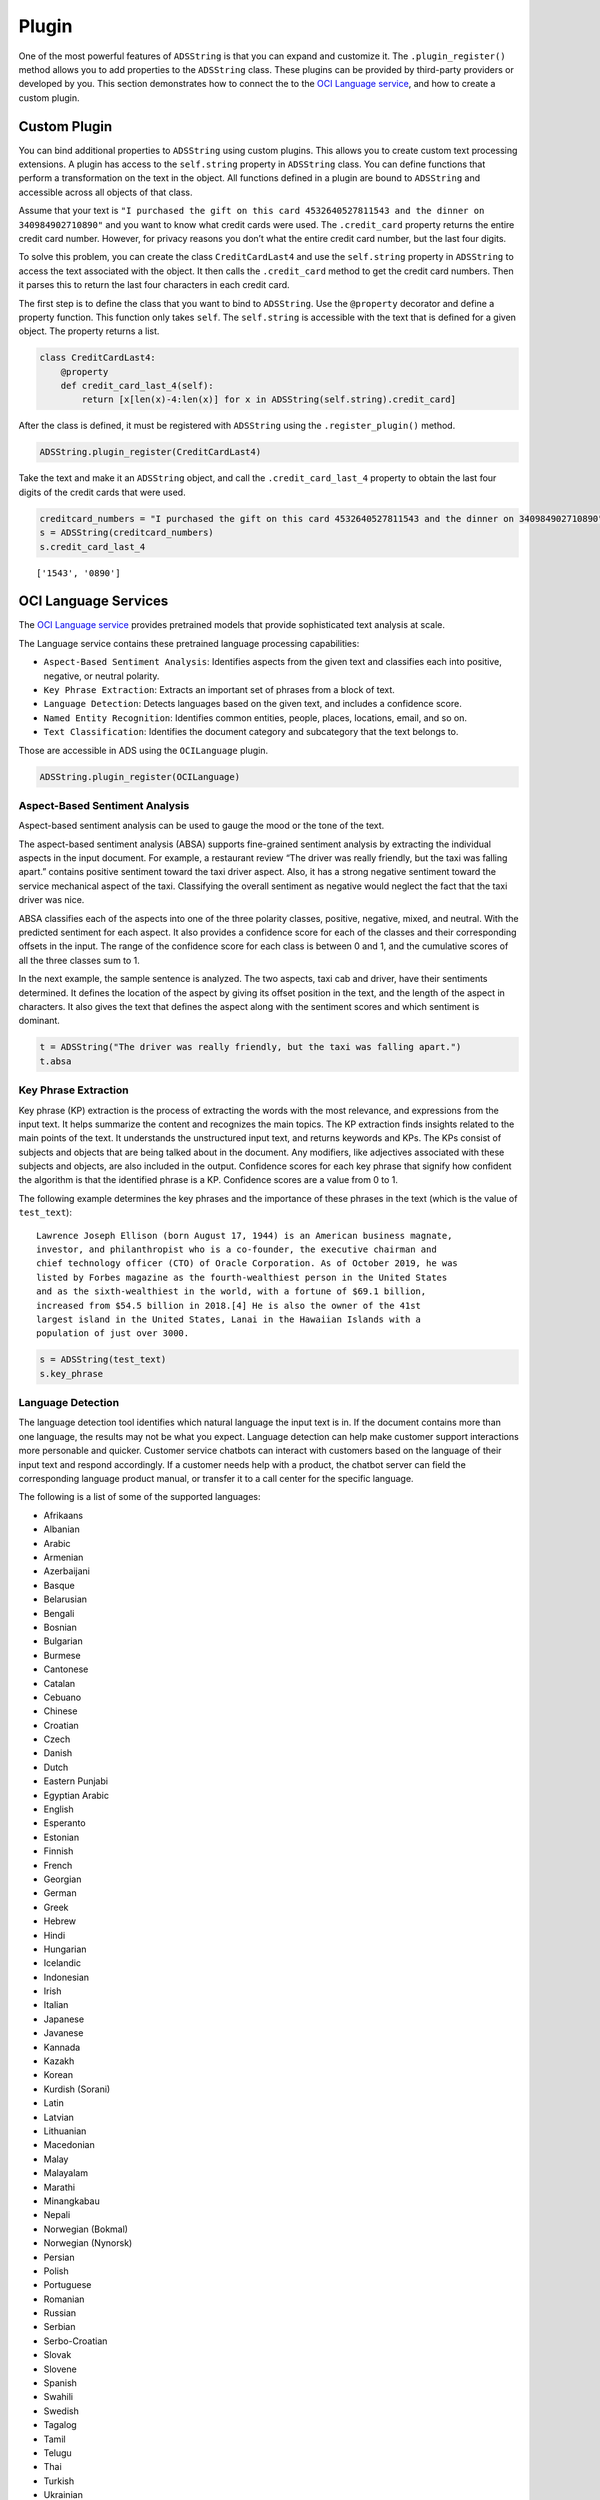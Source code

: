 .. _string-plugin:

Plugin
------

One of the most powerful features of ``ADSString`` is that you can expand and customize it. The ``.plugin_register()`` method allows you to add properties to the ``ADSString`` class. These plugins can be provided by third-party providers or developed by you. This section demonstrates how to connect the to the `OCI Language service <https://docs.oracle.com/iaas/language/using/overview.htm>`__, and how to create a custom plugin.

Custom Plugin
~~~~~~~~~~~~~

You can bind additional properties to ``ADSString`` using custom plugins. This allows you to create custom text processing extensions. A plugin has access to the ``self.string`` property in ``ADSString`` class. You can define functions that perform a transformation on the text in the object. All functions defined in a plugin are bound to ``ADSString`` and accessible across all objects of that class.

Assume that your text is ``"I purchased the gift on this card 4532640527811543 and the dinner on 340984902710890"`` and you want to know what credit cards were used. The ``.credit_card`` property returns the entire credit card number. However, for privacy reasons you don’t what the entire credit card number, but the last four digits.

To solve this problem, you can create the class ``CreditCardLast4`` and use the ``self.string`` property in ``ADSString`` to access the text associated with the object. It then calls the ``.credit_card`` method to get the credit card numbers. Then it parses this to return the last four characters in each credit card.

The first step is to define the class that you want to bind to ``ADSString``. Use the ``@property`` decorator and define a property function. This function only takes ``self``. The ``self.string`` is accessible with the text that is defined for a given object. The property returns a list.

.. code:: ipython3

    class CreditCardLast4:    
        @property
        def credit_card_last_4(self):
            return [x[len(x)-4:len(x)] for x in ADSString(self.string).credit_card]

After the class is defined, it must be registered with ``ADSString`` using the ``.register_plugin()`` method.

.. code:: ipython3

    ADSString.plugin_register(CreditCardLast4)

Take the text and make it an ``ADSString`` object, and call the ``.credit_card_last_4`` property to obtain the last four digits of the credit cards that were used.

.. code:: ipython3

    creditcard_numbers = "I purchased the gift on this card 4532640527811543 and the dinner on 340984902710890"
    s = ADSString(creditcard_numbers)
    s.credit_card_last_4

.. parsed-literal::

    ['1543', '0890']

OCI Language Services
~~~~~~~~~~~~~~~~~~~~~

The `OCI Language service <https://docs.oracle.com/iaas/language/using/overview.htm>`__ provides pretrained models that provide sophisticated text analysis at
scale.

The Language service contains these pretrained language processing capabilities:

-  ``Aspect-Based Sentiment Analysis``: Identifies aspects from the given text and classifies each into positive, negative, or neutral polarity.
-  ``Key Phrase Extraction``: Extracts an important set of phrases from a block of text.
-  ``Language Detection``: Detects languages based on the given text, and includes a confidence score.
-  ``Named Entity Recognition``: Identifies common entities, people, places, locations, email, and so on.
-  ``Text Classification``: Identifies the document category and subcategory that the text belongs to.

Those are accessible in ADS using the ``OCILanguage`` plugin.

.. code:: ipython3

    ADSString.plugin_register(OCILanguage)

Aspect-Based Sentiment Analysis
*******************************

Aspect-based sentiment analysis can be used to gauge the mood or the tone of the text.

The aspect-based sentiment analysis (ABSA) supports fine-grained sentiment analysis by extracting the individual aspects in the input document. For example, a restaurant review “The driver was really friendly, but the taxi was falling apart.” contains positive sentiment toward the taxi driver aspect. Also, it has a strong negative sentiment toward the service mechanical aspect of the taxi. Classifying the overall sentiment as negative would neglect the fact that the taxi driver was nice.

ABSA classifies each of the aspects into one of the three polarity classes, positive, negative, mixed, and neutral. With the predicted sentiment for each aspect. It also provides a confidence score for each of the classes and their corresponding offsets in the input. The range of the confidence score for each class is between 0 and 1, and the cumulative scores of all the three classes sum to 1.

In the next example, the sample sentence is analyzed. The two aspects, taxi cab and driver, have their sentiments determined. It defines the location of the aspect by giving its offset position in the text, and the length of the aspect in characters. It also gives the text that defines the aspect along with the sentiment scores and which sentiment is dominant.

.. code:: ipython3

    t = ADSString("The driver was really friendly, but the taxi was falling apart.")
    t.absa

.. image:: figure/absa.png
    :alt: Results of Aspect-Based Sentiment analysis

Key Phrase Extraction
*********************

Key phrase (KP) extraction is the process of extracting the words with the most relevance, and expressions from the input text. It helps summarize the content and recognizes the main topics. The KP extraction finds insights related to the main points of the text. It understands the unstructured input text, and returns keywords and KPs. The KPs consist of subjects and objects that are being talked about in the document. Any modifiers, like adjectives associated with these subjects and objects, are also included in the output. Confidence scores for each key phrase that signify how confident the algorithm is that the identified phrase is a KP. Confidence scores are a value from 0 to 1.

The following example determines the key phrases and the importance of these phrases in the text (which is the value of ``test_text``):

::

     Lawrence Joseph Ellison (born August 17, 1944) is an American business magnate,
     investor, and philanthropist who is a co-founder, the executive chairman and
     chief technology officer (CTO) of Oracle Corporation. As of October 2019, he was
     listed by Forbes magazine as the fourth-wealthiest person in the United States
     and as the sixth-wealthiest in the world, with a fortune of $69.1 billion,
     increased from $54.5 billion in 2018.[4] He is also the owner of the 41st
     largest island in the United States, Lanai in the Hawaiian Islands with a
     population of just over 3000.
     
.. code:: ipython3

    s = ADSString(test_text)
    s.key_phrase

.. image:: figure/key_phrase.png
    :alt: Results of Key phrase (KP) extraction

Language Detection
******************

The language detection tool identifies which natural language the input text is in. If the document contains more than one language, the results may not be what you expect. Language detection can help make customer support interactions more personable and quicker. Customer service chatbots can interact with customers based on the language of their input text and respond accordingly. If a customer needs help with a product, the chatbot server can field the corresponding language product manual, or transfer it to a call center for the specific language.

The following is a list of some of the supported languages:

-  Afrikaans
-  Albanian
-  Arabic
-  Armenian
-  Azerbaijani
-  Basque
-  Belarusian
-  Bengali
-  Bosnian
-  Bulgarian
-  Burmese
-  Cantonese
-  Catalan
-  Cebuano
-  Chinese
-  Croatian
-  Czech
-  Danish
-  Dutch
-  Eastern Punjabi
-  Egyptian Arabic
-  English
-  Esperanto
-  Estonian
-  Finnish
-  French
-  Georgian
-  German
-  Greek
-  Hebrew
-  Hindi
-  Hungarian
-  Icelandic
-  Indonesian
-  Irish
-  Italian
-  Japanese
-  Javanese
-  Kannada
-  Kazakh
-  Korean
-  Kurdish (Sorani)
-  Latin
-  Latvian
-  Lithuanian
-  Macedonian
-  Malay
-  Malayalam
-  Marathi
-  Minangkabau
-  Nepali
-  Norwegian (Bokmal)
-  Norwegian (Nynorsk)
-  Persian
-  Polish
-  Portuguese
-  Romanian
-  Russian
-  Serbian
-  Serbo-Croatian
-  Slovak
-  Slovene
-  Spanish
-  Swahili
-  Swedish
-  Tagalog
-  Tamil
-  Telugu
-  Thai
-  Turkish
-  Ukrainian
-  Urdu
-  Uzbek
-  Vietnamese
-  Welsh

The next example determines the language of the text, the `ISO 639-1 <https://en.wikipedia.org/wiki/ISO_639-1>`__ language code, and a probability score.

.. code:: ipython3

    s.language_dominant

.. image:: figure/language_dominant.png
    :alt: Results of language detection

Named Entity Recognition
************************

Named entity recognition (NER) detects named entities in text. The NER model uses NLP, which uses machine learning to find predefined named entities. This model also provides a confidence score for each entity and is a value from 0 to 1. The returned data is the text of the entity, its position in the document, and its length. It also identifies the type of entity, a probability score that it is an entity of the stated type.

The following are the supported entity types:

-  ``DATE``: Absolute or relative dates, periods, and date range.
-  ``EMAIL``: Email address.
-  ``EVENT``: Named hurricanes, sports events, and so on.
-  ``FAC``: Facilities; Buildings, airports, highways, bridges, and so on.
-  ``GPE``: Geopolitical entity; Countries, cities, and states.
-  ``IPADDRESS``: IP address according to IPv4 and IPv6 standards.
-  ``LANGUAGE``: Any named language.
-  ``LOCATION``: Non-GPE locations, mountain ranges, and bodies of water.
-  ``MONEY``: Monetary values, including the unit.
-  ``NORP``: Nationalities, religious, and political groups.
-  ``ORG``: Organization; Companies, agencies, institutions, and so on.
-  ``PERCENT``: Percentage.
-  ``PERSON``: People, including fictional characters.
-  ``PHONE_NUMBER``: Supported phone numbers.

   -  (“GB”) - United Kingdom
   -  (“AU”) - Australia
   -  (“NZ”) - New Zealand
   -  (“SG”) - Singapore
   -  (“IN”) - India
   -  (“US”) - United States

-  ``PRODUCT``: Vehicles, tools, foods, and so on (not services).
-  ``QUANTITY``: Measurements, as weight or distance.
-  ``TIME``: Anything less than 24 hours (time, duration, and so on).
-  ``URL``: URL

The following example lists the named entities:

.. code:: ipython3

    s.ner

The output gives the named entity, its location, and offset position in the text. It also gives a probability and score that this text is actually a named entity along with the type.

.. image:: figure/ner.png
    :alt: Results of Named entity recognition

Text Classification
*******************

Text classification analyses the text and identifies categories for the content with a confidence score. Text classification uses NLP techniques to find insights from textual data. It returns a category from a set of predefined categories. This text classification uses NLP and relies on the main objective lies on zero-shot learning. It classifies text with no or minimal data to train. The content of a collection of documents is analyzed to determine common themes.

The next example classifies the text and gives a probability score that the text is in that category.

.. code:: ipython3

    s.text_classification

.. image:: figure/text_classification.png
    :alt: Results of text classification analysis


